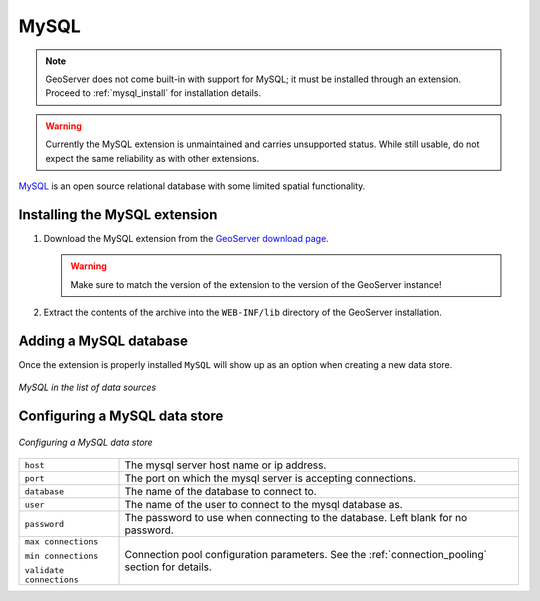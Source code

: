 .. _data_mysql:

MySQL
=====

.. note:: GeoServer does not come built-in with support for MySQL; it must be installed through an extension. Proceed to :ref:`mysql_install` for installation details.

.. warning:: Currently the MySQL extension is unmaintained and carries unsupported status. While still usable, do not expect the same reliability as with other extensions.

`MySQL <http://www.mysql.com>`_ is an open source relational database with some limited spatial functionality.

.. _mysql_install:

Installing the MySQL extension
------------------------------

#. Download the MySQL extension from the `GeoServer download page <http://geoserver.org/download>`_.

   .. warning:: Make sure to match the version of the extension to the version of the GeoServer instance!

#. Extract the contents of the archive into the ``WEB-INF/lib`` directory of the GeoServer installation.

Adding a MySQL database
-----------------------

Once the extension is properly installed ``MySQL`` will show up as an option when creating a new data store.

.. figure:: images/mysqlcreate.png
   :align: center

   *MySQL in the list of data sources*

Configuring a MySQL data store
------------------------------

.. figure:: images/mysqlconfigure.png
   :align: center

   *Configuring a MySQL data store*

.. list-table::
   :widths: 20 80

   * - ``host``
     - The mysql server host name or ip address.
   * - ``port``
     - The port on which the mysql server is accepting connections.
   * - ``database``
     - The name of the database to connect to.
   * - ``user``
     - The name of the user to connect to the mysql database as.
   * - ``password``     
     - The password to use when connecting to the database. Left blank for no
       password.
   * - ``max connections``

       ``min connections``

       ``validate connections``

     - Connection pool configuration parameters. See the 
       :ref:`connection_pooling` section for details.
  
